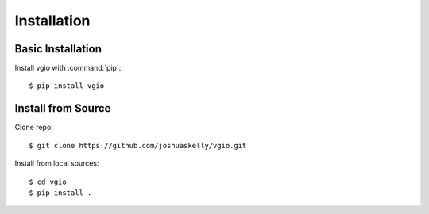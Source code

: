 Installation
============

Basic Installation
------------------

Install vgio with :command:`pip`::

    $ pip install vgio

Install from Source
-------------------

Clone repo::

    $ git clone https://github.com/joshuaskelly/vgio.git

Install from local sources::

    $ cd vgio
    $ pip install .
